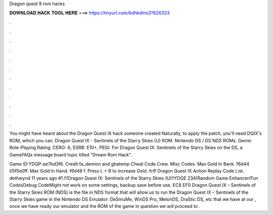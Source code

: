 Dragon quest 9 rom hacks



𝐃𝐎𝐖𝐍𝐋𝐎𝐀𝐃 𝐇𝐀𝐂𝐊 𝐓𝐎𝐎𝐋 𝐇𝐄𝐑𝐄 ===> https://tinyurl.com/bdhkdms3?626333



.



.



.



.



.



.



.



.



.



.



.



.

You might have heard about the Dragon Quest IX hack someone created Naturally, to apply the patch, you'll need DQIX's ROM, which you can. Dragon Quest IX - Sentinels of the Starry Skies (U) ROM. Nintendo DS / DS NDS ROMs. Genre: Role-Playing Rating: CERO: A, ESRB: E10+, PEGI. For Dragon Quest IX: Sentinels of the Starry Skies on the DS, a GameFAQs message board topic titled "Dream Rom Hack".

Game ID:YDQP-ae7bd3f6. Credit:fa_demion and gbatemp Cheat Code Crew. Misc Codes: Max Gold In Bank. f6d44 05f5e0ff. Max Gold In Hand. f6d48 f. Press L + R to increase Gold. fcff Dragon Quest IX Action Replay Code List. dethwynd 11 years ago #1.!!!Dragon Quest IX: Sentinels of the Starry Skies (U)!!YDQE 23A!Random Game Enhancer/Fun CodesDebug CodeMight not work on some settings, backup save before use. EC8 EF0  Dragon Quest IX – Sentinels of the Starry Skies ROM (NDS) is the file in NDS format that will allow us to run the Dragon Quest IX – Sentinels of the Starry Skies game in the Nintendo DS Emulator: DeSmuMe, WinDS Pro, MelonDS, DraStic DS, etc that we have at our , once we have ready our emulator and the ROM of the game in question we will proceed to .
